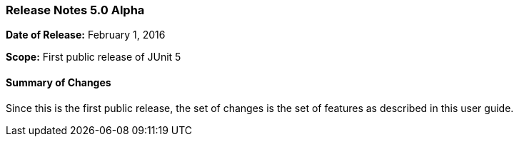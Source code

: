 === Release Notes 5.0 Alpha

*Date of Release:* February 1, 2016

*Scope:* First public release of JUnit 5

==== Summary of Changes

Since this is the first public release, the set of changes is the set of features as described in this user guide.
